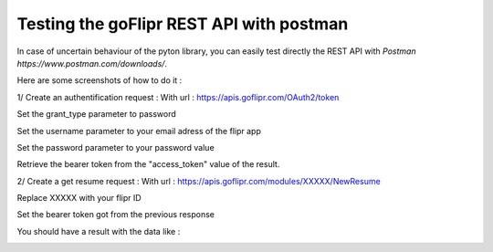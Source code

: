 Testing the goFlipr REST API with postman
=========================================

In case of uncertain behaviour of the pyton library, you can easily test directly the REST API with `Postman https://www.postman.com/downloads/`.

Here are some screenshots of how to do it :

1/ Create an authentification request :
With url : https://apis.goflipr.com/OAuth2/token

Set the grant_type parameter to password

Set the username parameter to your email adress of the flipr app

Set the password parameter to your password value

Retrieve the bearer token from the "access_token" value of the result.

.. image:: ./testing_authentification.jpg


2/ Create a get resume request :
With url : https://apis.goflipr.com/modules/XXXXX/NewResume

Replace XXXXX with your flipr ID

Set the bearer token got from the previous response

You should have a result with the data like :

.. image:: ./testing_flipr_getresume.jpg
